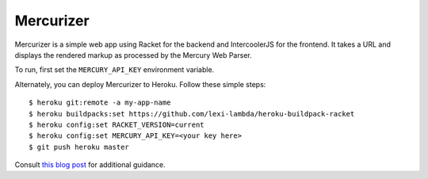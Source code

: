 Mercurizer
==========

Mercurizer is a simple web app using Racket for the backend and IntercoolerJS
for the frontend. It takes a URL and displays the rendered markup as processed
by the Mercury Web Parser.

To run, first set the ``MERCURY_API_KEY`` environment variable.

Alternately, you can deploy Mercurizer to Heroku. Follow these simple steps:

::

    $ heroku git:remote -a my-app-name
    $ heroku buildpacks:set https://github.com/lexi-lambda/heroku-buildpack-racket
    $ heroku config:set RACKET_VERSION=current
    $ heroku config:set MERCURY_API_KEY=<your key here>
    $ git push heroku master

Consult `this blog post
<https://lexi-lambda.github.io/blog/2015/08/22/deploying-racket-applications-on-heroku/>`_
for additional guidance.

